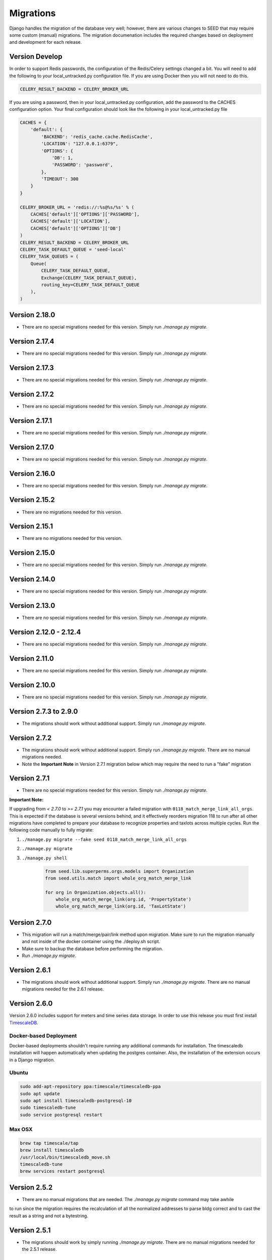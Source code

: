 Migrations
==========

Django handles the migration of the database very well; however, there are various changes to SEED that may require some custom (manual) migrations. The migration documenation includes the required changes based on deployment and development for each release.

Version Develop
---------------

In order to support Redis passwords, the configuration of the Redis/Celery settings changed a bit.
You will need to add the following to your local_untracked.py configuration file. If you are using
Docker then you will not need to do this.

.. code-block:: python

    CELERY_RESULT_BACKEND = CELERY_BROKER_URL

If you are using a password, then in your local_untracked.py configuration, add the password to
the CACHES configuration option. Your final configuration should look like the following in your
local_untracked.py file

.. code-block:: python

    CACHES = {
        'default': {
            'BACKEND': 'redis_cache.cache.RedisCache',
            'LOCATION': "127.0.0.1:6379",
            'OPTIONS': {
                'DB': 1,
                'PASSWORD': 'password',
            },
            'TIMEOUT': 300
        }
    }

    CELERY_BROKER_URL = 'redis://:%s@%s/%s' % (
        CACHES['default']['OPTIONS']['PASSWORD'],
        CACHES['default']['LOCATION'],
        CACHES['default']['OPTIONS']['DB']
    )
    CELERY_RESULT_BACKEND = CELERY_BROKER_URL
    CELERY_TASK_DEFAULT_QUEUE = 'seed-local'
    CELERY_TASK_QUEUES = (
        Queue(
            CELERY_TASK_DEFAULT_QUEUE,
            Exchange(CELERY_TASK_DEFAULT_QUEUE),
            routing_key=CELERY_TASK_DEFAULT_QUEUE
        ),
    )

Version 2.18.0
--------------
- There are no special migrations needed for this version. Simply run `./manage.py migrate`.

Version 2.17.4
--------------
- There are no special migrations needed for this version. Simply run `./manage.py migrate`.

Version 2.17.3
--------------
- There are no special migrations needed for this version. Simply run `./manage.py migrate`.

Version 2.17.2
--------------
- There are no special migrations needed for this version. Simply run `./manage.py migrate`.

Version 2.17.1
--------------
- There are no special migrations needed for this version. Simply run `./manage.py migrate`.

Version 2.17.0
--------------
- There are no special migrations needed for this version. Simply run `./manage.py migrate`.

Version 2.16.0
--------------
- There are no special migrations needed for this version. Simply run `./manage.py migrate`.

Version 2.15.2
--------------
- There are no migrations needed for this version.

Version 2.15.1
--------------
- There are no migrations needed for this version.

Version 2.15.0
--------------
- There are no special migrations needed for this version. Simply run `./manage.py migrate`.

Version 2.14.0
--------------
- There are no special migrations needed for this version. Simply run `./manage.py migrate`.

Version 2.13.0
--------------
- There are no special migrations needed for this version. Simply run `./manage.py migrate`.

Version 2.12.0 - 2.12.4
-----------------------
- There are no special migrations needed for this version. Simply run `./manage.py migrate`.

Version 2.11.0
--------------
- There are no special migrations needed for this version. Simply run `./manage.py migrate`.

Version 2.10.0
--------------
- There are no special migrations needed for this version. Simply run `./manage.py migrate`.

Version 2.7.3 to 2.9.0
----------------------
- The migrations should work without additional support. Simply run `./manage.py migrate`.

Version 2.7.2
-------------
- The migrations should work without additional support. Simply run `./manage.py migrate`. There are no manual migrations needed.
- Note the **Important Note** in Version 2.7.1 migration below which may require the need to run a "fake" migration

Version 2.7.1
-------------

- There are no special migrations needed for this version. Simply run `./manage.py migrate`.

**Important Note:**

If upgrading from `< 2.7.0` to `>= 2.7.1` you may encounter a failed migration with ``0118_match_merge_link_all_orgs``.  This is expected if the database is several versions behind, and it effectively reorders migration 118 to run after all other migrations have completed to prepare your database to recognize properties and taxlots across multiple cycles.  Run the following code manually to fully migrate:

#. ``./manage.py migrate --fake seed 0118_match_merge_link_all_orgs``

#. ``./manage.py migrate``

#. ``./manage.py shell``

    .. code-block:: python

        from seed.lib.superperms.orgs.models import Organization
        from seed.utils.match import whole_org_match_merge_link

        for org in Organization.objects.all():
            whole_org_match_merge_link(org.id, 'PropertyState')
            whole_org_match_merge_link(org.id, 'TaxLotState')

Version 2.7.0
-------------

- This migration will run a match/merge/pair/link method upon migration. Make sure to run the migration manually and not inside of the docker container using the ./deploy.sh script.
- Make sure to backup the database before performing the migration.
- Run `./manage.py migrate`.

Version 2.6.1
-------------

- The migrations should work without additional support. Simply run `./manage.py migrate`. There are no manual migrations needed for the 2.6.1 release.


Version 2.6.0
-------------

Version 2.6.0 includes support for meters and time series data storage. In order to use this release
you must first install `TimescaleDB`_.

Docker-based Deployment
^^^^^^^^^^^^^^^^^^^^^^^
Docker-based deployments shouldn't require running any additional commands for installation. The
timescaledb installation will happen automatically when updating the postgres container. Also,
the installation of the extension occurs in a Django migration.

Ubuntu
^^^^^^

.. code-block:: console

    sudo add-apt-repository ppa:timescale/timescaledb-ppa
    sudo apt update
    sudo apt install timescaledb-postgresql-10
    sudo timescaledb-tune
    sudo service postgresql restart

Max OSX
^^^^^^^

.. code-block:: console

   brew tap timescale/tap
   brew install timescaledb
   /usr/local/bin/timescaledb_move.sh
   timescaledb-tune
   brew services restart postgresql

Version 2.5.2
-------------

- There are no manual migrations that are needed. The `./manage.py migrate` command may take awhile
to run since the migration requires the recalculation of all the normalized addresses to parse
bldg correct and to cast the result as a string and not a bytestring.

Version 2.5.1
-------------

- The migrations should work by simply running `./manage.py migrate`. There are no manual migrations needed for the 2.5.1 release.

Version 2.5.0
-------------

Docker-based Deployment
^^^^^^^^^^^^^^^^^^^^^^^

- Add the MapQuest API key to your organization.
- On deployment, the error below is indicative that you need to install the extensions in the postgres database. Run `docker exec <postgres_container_id> update-postgis.sh`.

    django.db.utils.OperationalError: could not open extension control file "/usr/share/postgresql/11/extension/postgis.control": No such file or directory

- If you are using a copied version of the docker-compose.yml file (e.g., for OEP support), then you need to change `127.0.0.1:5000/postgres` to `127.0.0.1:5000/postgres-seed`

Development
^^^^^^^^^^^

- **Delete** your bower directory `rm -rf seed/static/vendors`.
- **Delete** your css directory `rm -rf seed/static/seed/css`.
- **Remove** these lines from `local_untracked.py` if you have them.

.. code-block:: python

    DEFAULT_FILE_STORAGE = 'django.core.files.storage.FileSystemStorage'
    STATICFILES_STORAGE = DEFAULT_FILE_STORAGE

- Run `pip3 install -r requirements/local.txt`.
- Run `npm install` from root checkout of SEED.

- If testing geocoding, then sign up for as a `MapQuest Developer`_ and create a new `MapQuest Key`_.
- Add the key to the organization that you are using in development.

- **Update** your DATABASES engine to be `django.contrib.gis.db.backends.postgis`

.. code-block:: python

    DATABASES = {
        'default': {
            'ENGINE': 'django.contrib.gis.db.backends.postgis',
            'NAME': 'seeddb',
            'USER': 'seeduser',
            'PASSWORD': 'seedpass',
            'HOST': 'localhost',
            'PORT': '5432',
        }
    }

- Run ``./manage.py migrate``

.. _`MapQuest Developer`: https://developer.mapquest.com/plan_purchase/steps/business_edition/business_edition_free/register

.. _`MapQuest Key`: https://developer.mapquest.com/user/me/apps

.. _`TimescaleDB`: https://docs.timescale.com/v1.2/getting-started
